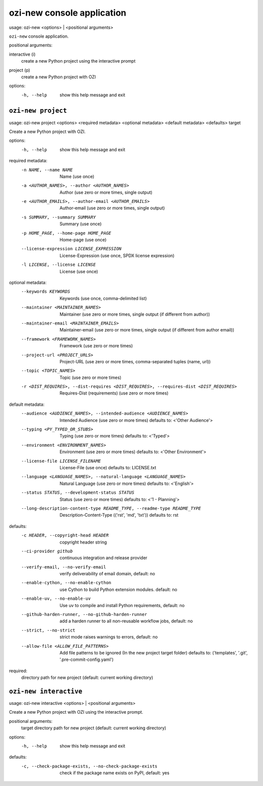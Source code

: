 ozi-new console application
===========================

usage: ozi-new <options> | <positional arguments>

``ozi-new`` console application.

positional arguments:

interactive (i)
   create a new Python project using the interactive prompt
project (p)
   create a new Python project with OZI

options:
  -h, --help       show this help message and exit


.. _ozi-new-project:

``ozi-new project``
-------------------

usage: ozi-new project <options> <required metadata> <optional metadata> <default metadata> <defaults> target

Create a new Python project with OZI.

options:
  -h, --help            show this help message and exit

required metadata:
  -n NAME, --name NAME  Name (use once)
  -a <AUTHOR_NAMES>, --author <AUTHOR_NAMES>
                        Author (use zero or more times, single output)
  -e <AUTHOR_EMAILS>, --author-email <AUTHOR_EMAILS>
                        Author-email (use zero or more times, single output)
  -s SUMMARY, --summary SUMMARY
                        Summary (use once)
  -p HOME_PAGE, --home-page HOME_PAGE
                        Home-page (use once)
  --license-expression LICENSE_EXPRESSION
                        License-Expression (use once, SPDX license expression)
  -l LICENSE, --license LICENSE
                        License (use once)

optional metadata:
  --keywords KEYWORDS   Keywords (use once, comma-delimited list)
  --maintainer <MAINTAINER_NAMES>
                        Maintainer (use zero or more times, single output (if different from author))
  --maintainer-email <MAINTAINER_EMAILS>
                        Maintainer-email (use zero or more times, single output (if different from author email))
  --framework <FRAMEWORK_NAMES>
                        Framework (use zero or more times)
  --project-url <PROJECT_URLS>
                        Project-URL (use zero or more times, comma-separated tuples (name, url))
  --topic <TOPIC_NAMES>
                        Topic (use zero or more times)
  -r <DIST_REQUIRES>, --dist-requires <DIST_REQUIRES>, --requires-dist <DIST_REQUIRES>
                        Requires-Dist (requirements) (use zero or more times)

default metadata:
  --audience <AUDIENCE_NAMES>, --intended-audience <AUDIENCE_NAMES>
                        Intended Audience (use zero or more times) defaults to: <'Other Audience'>
  --typing <PY_TYPED_OR_STUBS>
                        Typing (use zero or more times) defaults to: <'Typed'>
  --environment <ENVIRONMENT_NAMES>
                        Environment (use zero or more times) defaults to: <'Other Environment'>
  --license-file LICENSE_FILENAME
                        License-File (use once) defaults to: LICENSE.txt
  --language <LANGUAGE_NAMES>, --natural-language <LANGUAGE_NAMES>
                        Natural Language (use zero or more times) defaults to: <'English'>
  --status STATUS, --development-status STATUS
                        Status (use zero or more times) defaults to: <'1 - Planning'>
  --long-description-content-type README_TYPE, --readme-type README_TYPE
                        Description-Content-Type (('rst', 'md', 'txt')) defaults to: rst

defaults:
  -c HEADER, --copyright-head HEADER
                        copyright header string
  --ci-provider github  continuous integration and release provider
  --verify-email, --no-verify-email
                        verify deliverability of email domain, default: no
  --enable-cython, --no-enable-cython
                        use Cython to build Python extension modules. default: no
  --enable-uv, --no-enable-uv
                        Use uv to compile and install Python requirements, default: no
  --github-harden-runner, --no-github-harden-runner
                        add a harden runner to all non-reusable workflow jobs, default: no
  --strict, --no-strict
                        strict mode raises warnings to errors, default: no
  --allow-file <ALLOW_FILE_PATTERNS>
                        Add file patterns to be ignored (In the new project target folder) defaults to: ('templates', '.git', '.pre-commit-config.yaml')

required:
  directory path for new project (default: current working directory)

.. _ozi-new-interactive:

``ozi-new interactive``
-----------------------

.. versionadded:: 1.13

usage: ozi-new interactive <options> | <positional arguments>

Create a new Python project with OZI using the interactive prompt.

positional arguments:
  target                directory path for new project (default: current working directory)

options:
  -h, --help            show this help message and exit

defaults:
  -c, --check-package-exists, --no-check-package-exists
                        check if the package name exists on PyPI, default: yes
